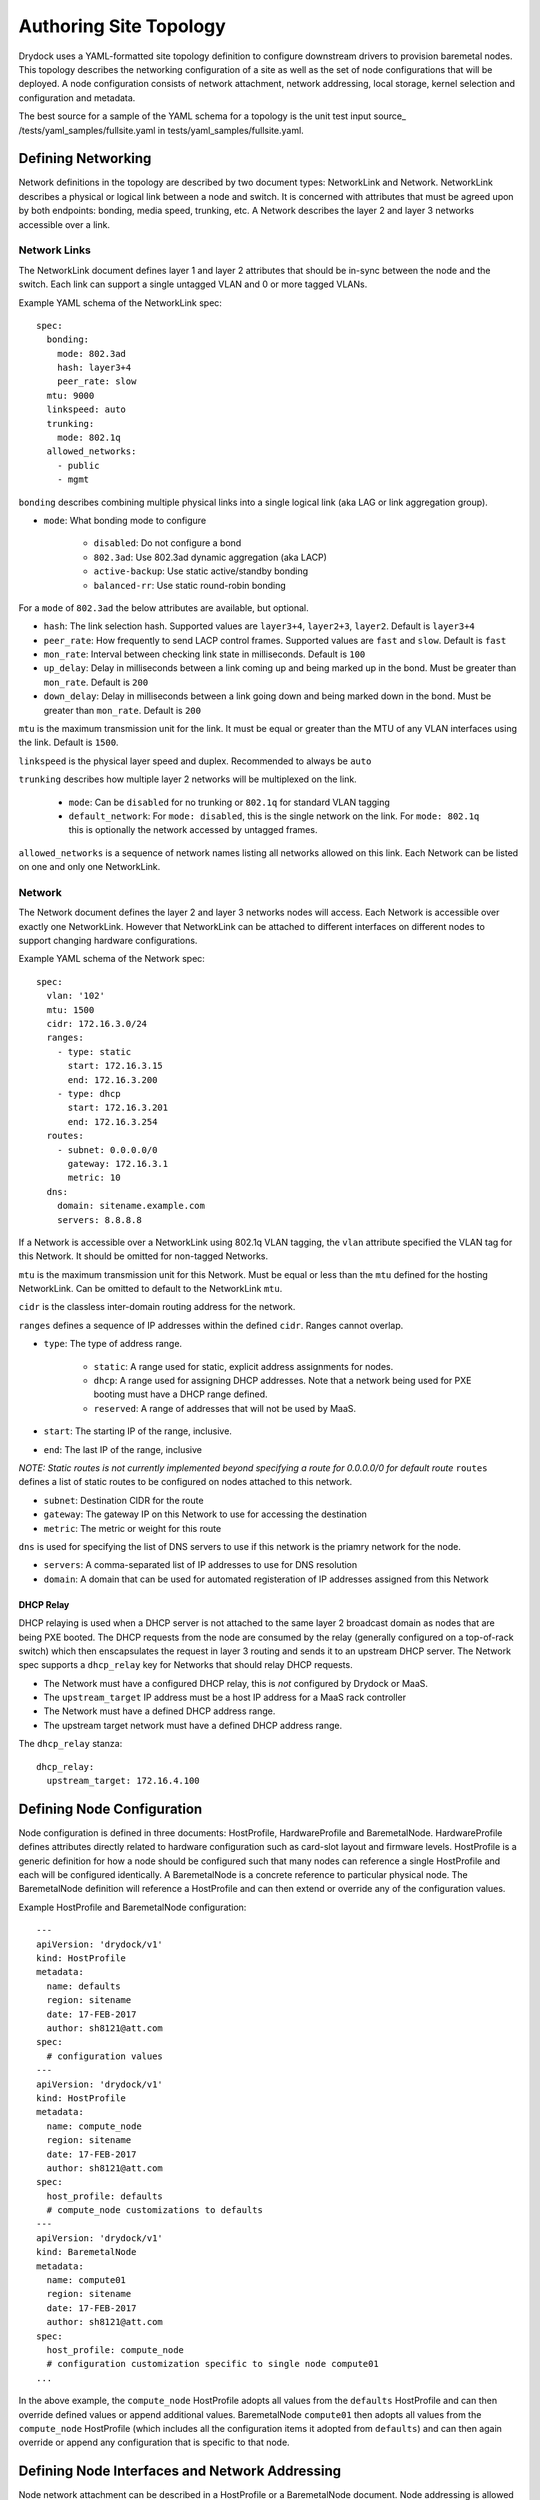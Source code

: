 =======================
Authoring Site Topology
=======================

Drydock uses a YAML-formatted site topology definition to configure
downstream drivers to provision baremetal nodes. This topology describes
the networking configuration of a site as well as the set of node configurations
that will be deployed. A node configuration consists of network attachment,
network addressing, local storage, kernel selection and configuration and
metadata.

The best source for a sample of the YAML schema for a topology is the unit
test input source_ /tests/yaml_samples/fullsite.yaml in tests/yaml_samples/fullsite.yaml.

Defining Networking
===================

Network definitions in the topology are described by two document types: NetworkLink and
Network. NetworkLink describes a physical or logical link between a node and switch. It
is concerned with attributes that must be agreed upon by both endpoints: bonding, media
speed, trunking, etc. A Network describes the layer 2 and layer 3 networks accessible
over a link.

Network Links
-------------

The NetworkLink document defines layer 1 and layer 2 attributes that should be in-sync
between the node and the switch. Each link can support a single untagged VLAN and 0 or more
tagged VLANs.

Example YAML schema of the NetworkLink spec::

    spec:
      bonding:
        mode: 802.3ad
        hash: layer3+4
        peer_rate: slow
      mtu: 9000
      linkspeed: auto
      trunking:
        mode: 802.1q
      allowed_networks:
        - public
        - mgmt

``bonding`` describes combining multiple physical links into a single logical link (aka LAG
or link aggregation group).

* ``mode``: What bonding mode to configure

    * ``disabled``: Do not configure a bond
    * ``802.3ad``: Use 802.3ad dynamic aggregation (aka LACP)
    * ``active-backup``: Use static active/standby bonding
    * ``balanced-rr``: Use static round-robin bonding

For a ``mode`` of ``802.3ad`` the below attributes are available, but optional.

* ``hash``: The link selection hash. Supported values are ``layer3+4``, ``layer2+3``, ``layer2``. Default is ``layer3+4``
* ``peer_rate``: How frequently to send LACP control frames. Supported values are ``fast`` and ``slow``. Default is ``fast``
* ``mon_rate``: Interval between checking link state in milliseconds. Default is ``100``
* ``up_delay``: Delay in milliseconds between a link coming up and being marked up in the bond. Must be greater than ``mon_rate``. Default is ``200``
* ``down_delay``: Delay in milliseconds between a link going down and being marked down in the bond.  Must be greater than ``mon_rate``. Default is ``200``

``mtu`` is the maximum transmission unit for the link. It must be equal or greater than the MTU of any VLAN interfaces
using the link. Default is ``1500``.

``linkspeed`` is the physical layer speed and duplex. Recommended to always be ``auto``

``trunking`` describes how multiple layer 2 networks will be multiplexed on the link.

    * ``mode``: Can be ``disabled`` for no trunking or ``802.1q`` for standard VLAN tagging
    * ``default_network``: For ``mode: disabled``, this is the single network on the link. For ``mode: 802.1q`` this is optionally the network accessed by untagged frames.

``allowed_networks`` is a sequence of network names listing all networks allowed on this link. Each Network can
be listed on one and only one NetworkLink.

Network
-------

The Network document defines the layer 2 and layer 3 networks nodes will access. Each Network is accessible over
exactly one NetworkLink. However that NetworkLink can be attached to different interfaces on different nodes
to support changing hardware configurations.

Example YAML schema of the Network spec::

    spec:
      vlan: '102'
      mtu: 1500
      cidr: 172.16.3.0/24
      ranges:
        - type: static
          start: 172.16.3.15
          end: 172.16.3.200
        - type: dhcp
          start: 172.16.3.201
          end: 172.16.3.254
      routes:
        - subnet: 0.0.0.0/0
          gateway: 172.16.3.1
          metric: 10
      dns:
        domain: sitename.example.com
        servers: 8.8.8.8

If a Network is accessible over a NetworkLink using 802.1q VLAN tagging, the ``vlan`` attribute
specified the VLAN tag for this Network. It should be omitted for non-tagged Networks.

``mtu`` is the maximum transmission unit for this Network. Must be equal or less than the ``mtu``
defined for the hosting NetworkLink. Can be omitted to default to the NetworkLink ``mtu``.

``cidr`` is the classless inter-domain routing address for the network.

``ranges`` defines a sequence of IP addresses within the defined ``cidr``. Ranges cannot overlap.

* ``type``: The type of address range.

    * ``static``: A range used for static, explicit address assignments for nodes.
    * ``dhcp``: A range used for assigning DHCP addresses. Note that a network being used for PXE booting must have a DHCP range defined.
    * ``reserved``: A range of addresses that will not be used by MaaS.

* ``start``: The starting IP of the range, inclusive.
* ``end``: The last IP of the range, inclusive

*NOTE: Static routes is not currently implemented beyond specifying a route for 0.0.0.0/0 for default route*
``routes`` defines a list of static routes to be configured on nodes attached to this network.

* ``subnet``: Destination CIDR for the route
* ``gateway``: The gateway IP on this Network to use for accessing the destination
* ``metric``: The metric or weight for this route

``dns`` is used for specifying the list of DNS servers to use if this network
is the priamry network for the node.

* ``servers``: A comma-separated list of IP addresses to use for DNS resolution
* ``domain``: A domain that can be used for automated registeration of IP addresses assigned from this Network

DHCP Relay
~~~~~~~~~~

DHCP relaying is used when a DHCP server is not attached to the same layer 2 broadcast domain as nodes that
are being PXE booted. The DHCP requests from the node are consumed by the relay (generally configured on a
top-of-rack switch) which then enscapsulates the request in layer 3 routing and sends it to an upstream DHCP
server. The Network spec supports a ``dhcp_relay`` key for Networks that should relay DHCP requests.

* The Network must have a configured DHCP relay, this is *not* configured by Drydock or MaaS.
* The ``upstream_target`` IP address must be a host IP address for a MaaS rack controller
* The Network must have a defined DHCP address range.
* The upstream target network must have a defined DHCP address range.

The ``dhcp_relay`` stanza::

    dhcp_relay:
      upstream_target: 172.16.4.100

Defining Node Configuration
===========================

Node configuration is defined in three documents: HostProfile, HardwareProfile and BaremetalNode. HardwareProfile
defines attributes directly related to hardware configuration such as card-slot layout and firmware levels. HostProfile
is a generic definition for how a node should be configured such that many nodes can reference a single HostProfile
and each will be configured identically. A BaremetalNode is a concrete reference to particular physical node.
The BaremetalNode definition will reference a HostProfile and can then extend or override any of the configuration values.

Example HostProfile and BaremetalNode configuration::

    ---
    apiVersion: 'drydock/v1'
    kind: HostProfile
    metadata:
      name: defaults
      region: sitename
      date: 17-FEB-2017
      author: sh8121@att.com
    spec:
      # configuration values
    ---
    apiVersion: 'drydock/v1'
    kind: HostProfile
    metadata:
      name: compute_node
      region: sitename
      date: 17-FEB-2017
      author: sh8121@att.com
    spec:
      host_profile: defaults
      # compute_node customizations to defaults
    ---
    apiVersion: 'drydock/v1'
    kind: BaremetalNode
    metadata:
      name: compute01
      region: sitename
      date: 17-FEB-2017
      author: sh8121@att.com
    spec:
      host_profile: compute_node
      # configuration customization specific to single node compute01
    ...

In the above example, the ``compute_node`` HostProfile adopts all values from the ``defaults``
HostProfile and can then override defined values or append additional values. BaremetalNode
``compute01`` then adopts all values from the ``compute_node`` HostProfile (which includes all
the configuration items it adopted from ``defaults``) and can then again override or append any
configuration that is specific to that node.

Defining Node Interfaces and Network Addressing
===============================================

Node network attachment can be described in a HostProfile or a BaremetalNode document. Node addressing
is allowed only in a BaremetalNode document. If a HostProfile or BaremetalNode needs to remove a defined
interface from an inherited configuration, it can set the mapping value for the interface name to ``null``.

Once the interface attachments to networks is defined, HostProfile and BaremetalNode specs must define a
``primary_network`` attribute to denote which network the node should use a the primary route. This designation

Interfaces
----------

Interfaces for a node can be described in either a HostProfile or BaremetalNode definition. This will attach
a defined NetworkLink to a host interface and define which Networks should be configured to use that interface.

Example interface definition YAML schema::

    interfaces:
      pxe:
        device_link: pxe
        labels:
          pxe: true
        slaves:
          - prim_nic01
        networks:
          - pxe
      bond0:
        device_link: gp
        slaves:
          - prim_nic01
          - prim_nic02
        networks:
          - mgmt
          - private

Each key in the interfaces mapping is a defined interface. The key is the name that will be used
on the deployed node for the interface. The value must be a mapping defining the interface configuration
or ``null`` to denote removal of that interface for an inherited configuration.

* ``device_link``: The name of the defined NetworkLink that will be attached to this interface. The NetworkLink
  definition includes part of the interface configuration such as bonding.
* ``labels``: Metadata for describing this interface.
* ``slaves``: The list of hardware interfaces used for creating this interface. This value can be a device alias
  defined in the HardwareProfile or the kernel name of the hardware interface. For bonded interfaces, this would
  list all the slaves. For non-bonded interfaces, this should list the single hardware interface used.
* ``networks``: This is the list of networks to enable on this interface. If multiple networks are listed, the
  NetworkLink attached to this interface must have trunking enabled or the design validation will fail.

Addressing
----------

Addressing for a node can only be defined in a BaremetalNode definition. The ``addressing`` stanza simply
defines a static IP address or ``dhcp`` for each network a node should have a configured layer 3 interface on. It
is a valid design to omit networks from the ``addressing`` stanza, in that case the interface attached to the omitted
network will be configured as link up with no address.

Example ``addressing`` YAML schema::

  addressing:
    - network: pxe
      address: dhcp
    - network: mgmt
      address: 172.16.1.21
    - network: private
      address: 172.16.2.21
    - network: oob
      address: 172.16.100.21


Defining Node Storage
=====================

Storage can be defined in the ``storage`` stanza of either a HostProfile or BaremetalNode
document. The storage configuration can describe creation of partitions on physical disks,
the assignment of physical disks and/or partitions to volume groups, and the creation of
logical volumes. Drydock will make a best effort to parse out system-level storage such
as the root filesystem or boot filesystem and take appropriate steps to configure them in
the active node provisioning driver. At a minimum the storage configuration *must* contain
a root filesystem partition.

Example YAML schema of the ``storage`` stanza::

    storage:
      physical_devices:
        sda:
          labels:
            bootdrive: true
          partitions:
            - name: 'root'
              size: '10g'
              bootable: true
              filesystem:
                mountpoint: '/'
                fstype: 'ext4'
                mount_options: 'defaults'
            - name: 'boot'
              size: '1g'
              filesystem:
                mountpoint: '/boot'
                fstype: 'ext4'
                mount_options: 'defaults'
        sdb:
          volume_group: 'log_vg'
      volume_groups:
        log_vg:
          logical_volumes:
            - name: 'log_lv'
              size: '500m'
              filesystem:
                mountpoint: '/var/log'
                fstype: 'xfs'
                mount_options: 'defaults'

Schema
------

The ``storage`` stanza can contain two top level keys: ``physical_devices`` and
``volume_groups``. The latter is optional.

Physical Devices and Partitions
-------------------------------

A physical device can either be carved up in partitions (including a single partition
consuming the entire device) or added to a volume group as a physical volume. Each
key in the ``physical_devices`` mapping represents a device on a node. The key should either
be a device alias defined in the HardwareProfile or the name of the device published
by the OS. The value of each key must be a mapping with the following keys

* ``labels``: A mapping of key/value strings providing generic labels for the device
* ``partitions``: A sequence of mappings listing the partitions to be created on the device. The mapping is described below. Incompatible with the ``volume_group`` specification.
* ``volume_group``: A volume group name to add the device to as a physical volume. Incompatible with the ``partitions`` specification.

Partition
~~~~~~~~~

A partition mapping describes a GPT partition on a physical disk. It can left as a raw
block device or formatted and mounted as a filesystem

* ``name``: Metadata describing the partition in the topology
* ``size``: The size of the partition. See the *Size Format* section below
* ``bootable``: Boolean whether this partition should be the bootable device
* ``part_uuid``: A UUID4 formatted UUID to assign to the partition. If not specified one will be generated
* ``filesystem``: A optional mapping describing how the partition should be formatted and mounted

    * ``mountpoint``: Where the filesystem should be mounted. If not specified the partition will be left as a raw deice
    * ``fstype``: The format of the filesyste. Defaults to ext4
    * ``mount_options``: fstab style mount options. Default is 'defaults'
    * ``fs_uuid``: A UUID4 formatted UUID to assign to the filesystem. If not specified one will be generated
    * ``fs_label``: A filesystem label to assign to the filesystem. Optional.

Size Format
~~~~~~~~~~~

The size specification for a partition or logical volume is formed from three parts

* The first character can optionally be ``>`` indicating that the size specified is a minimum and the calculated size should be at least the minimum and should take the rest of the available space on the physical device or volume group.
* The second part is the numeric portion and must be an integer
* The third part is a label

    * ``m``\|``M``\|``mb``\|``MB``: Megabytes or 10^6 * the numeric
    * ``g``\|``G``\|``gb``\|``GB``: Gigabytes or 10^9 * the numeric
    * ``t``\|``T``\|``tb``\|``TB``: Terabytes or 10^12 * the numeric
    * ``%``: The percentage of total device or volume group space

Volume Groups and Logical Volumes
---------------------------------

Logical volumes can be used to create RAID-0 volumes spanning multiple physical disks or partitions.
Each key in the ``volume_groups`` mapping is a name assigned to a volume group. This name must be specified
as the ``volume_group`` attribute on one or more physical devices or partitions, or the configuration is invalid.
Each mapping value is another mapping describing the volume group.

* ``vg_uuid``: A UUID4 format uuid applied to the volume group. If not specified, one is generated
* ``logical_volumes``: A sequence of mappings listing the logical volumes to be created in the volume group

Logical Volume
~~~~~~~~~~~~~~

A logical volume is a RAID-0 volume. Using logical volumes for ``/`` and ``/boot`` is supported

* ``name``: Required field. Used as the logical volume name.
* ``size``: The logical volume size. See *Size Format* above for details.
* ``lv_uuid``: A UUID4 format uuid applied to the logical volume: If not specified, one is generated
* ``filesystem``: A mapping specifying how the logical volume should be formatted and mounted. See the *Partition* section above for filesystem details.


